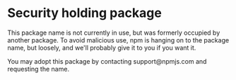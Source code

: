 * Security holding package
:PROPERTIES:
:CUSTOM_ID: security-holding-package
:END:
This package name is not currently in use, but was formerly occupied by
another package. To avoid malicious use, npm is hanging on to the
package name, but loosely, and we'll probably give it to you if you want
it.

You may adopt this package by contacting support@npmjs.com and
requesting the name.

